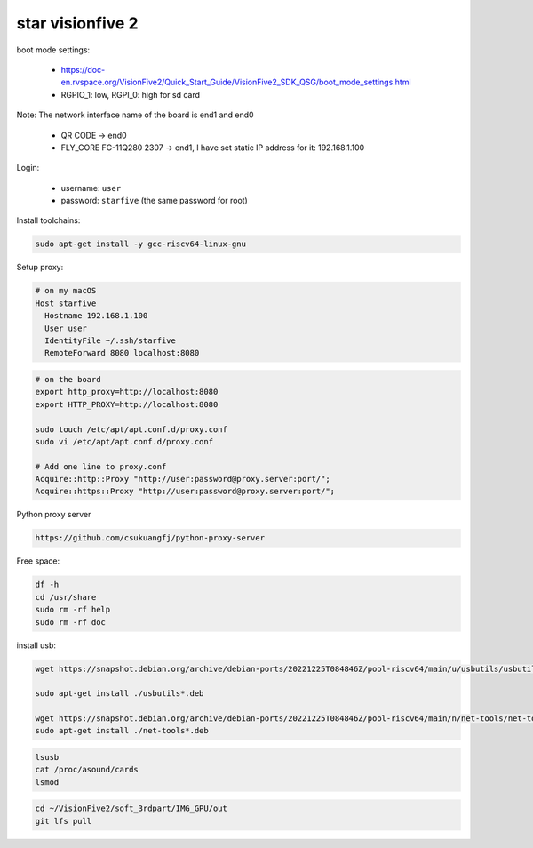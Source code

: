 star visionfive 2
=================

boot mode settings:

  - `<https://doc-en.rvspace.org/VisionFive2/Quick_Start_Guide/VisionFive2_SDK_QSG/boot_mode_settings.html>`_
  - RGPIO_1: low, RGPI_0: high for sd card

Note: The network interface name of the board is end1 and end0

  - QR CODE -> end0
  - FLY_CORE FC-11Q280 2307 -> end1, I have set static IP address for it: 192.168.1.100

Login:

  - username: ``user``
  - password: ``starfive`` (the same password for root)


Install toolchains:

.. code-block:: bash

  sudo apt-get install -y gcc-riscv64-linux-gnu

Setup proxy:

.. code-block:: bash

  # on my macOS
  Host starfive
    Hostname 192.168.1.100
    User user
    IdentityFile ~/.ssh/starfive
    RemoteForward 8080 localhost:8080

.. code-block:: bash

   # on the board
   export http_proxy=http://localhost:8080
   export HTTP_PROXY=http://localhost:8080

   sudo touch /etc/apt/apt.conf.d/proxy.conf
   sudo vi /etc/apt/apt.conf.d/proxy.conf

   # Add one line to proxy.conf
   Acquire::http::Proxy "http://user:password@proxy.server:port/";
   Acquire::https::Proxy "http://user:password@proxy.server:port/";

Python proxy server

.. code-block::  bash

  https://github.com/csukuangfj/python-proxy-server

Free space:

.. code-block:: bash

   df -h
   cd /usr/share
   sudo rm -rf help
   sudo rm -rf doc

install usb:

.. code-block:: bash

   wget https://snapshot.debian.org/archive/debian-ports/20221225T084846Z/pool-riscv64/main/u/usbutils/usbutils_014-1+b1_riscv64.deb

   sudo apt-get install ./usbutils*.deb

   wget https://snapshot.debian.org/archive/debian-ports/20221225T084846Z/pool-riscv64/main/n/net-tools/net-tools_2.10-0.1_riscv64.deb
   sudo apt-get install ./net-tools*.deb

.. code-block:: bash

   lsusb
   cat /proc/asound/cards
   lsmod

.. code-block:: bash

   cd ~/VisionFive2/soft_3rdpart/IMG_GPU/out
   git lfs pull
